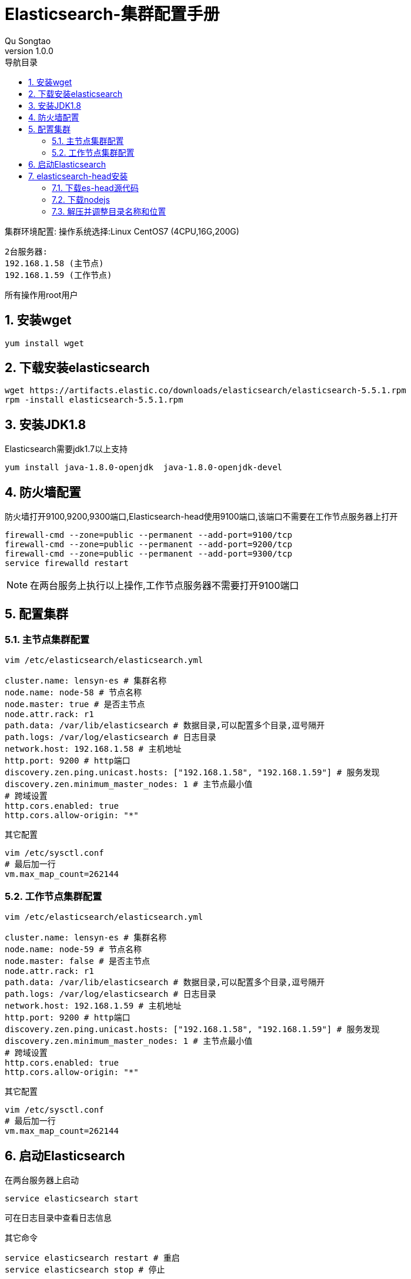 = Elasticsearch-集群配置手册
Qu Songtao;
v1.0.0
:lang: zh-cmn-Hans
:doctype: book
:description: Elasticsearch-集群配置手册
:icons: font
:source-highlighter: highlightjs
:linkcss!:
:numbered:
:idprefix:
:toc: left
:toc-title: 导航目录
:toclevels: 3
:experimental:

集群环境配置:
操作系统选择:Linux CentOS7 (4CPU,16G,200G)

    2台服务器:
    192.168.1.58 (主节点)
    192.168.1.59 (工作节点)

所有操作用root用户

== 安装wget
[source,bash]
----
yum install wget
----

== 下载安装elasticsearch
[source,bash]
----
wget https://artifacts.elastic.co/downloads/elasticsearch/elasticsearch-5.5.1.rpm
rpm -install elasticsearch-5.5.1.rpm
----

== 安装JDK1.8
Elasticsearch需要jdk1.7以上支持
[source,bash]
----
yum install java-1.8.0-openjdk  java-1.8.0-openjdk-devel
----

== 防火墙配置
防火墙打开9100,9200,9300端口,Elasticsearch-head使用9100端口,该端口不需要在工作节点服务器上打开
[source,bash]
----
firewall-cmd --zone=public --permanent --add-port=9100/tcp
firewall-cmd --zone=public --permanent --add-port=9200/tcp
firewall-cmd --zone=public --permanent --add-port=9300/tcp
service firewalld restart
----
[NOTE]
====
在两台服务上执行以上操作,工作节点服务器不需要打开9100端口
====

== 配置集群

=== 主节点集群配置

[source,bash]
----
vim /etc/elasticsearch/elasticsearch.yml

cluster.name: lensyn-es # 集群名称
node.name: node-58 # 节点名称
node.master: true # 是否主节点
node.attr.rack: r1
path.data: /var/lib/elasticsearch # 数据目录,可以配置多个目录,逗号隔开
path.logs: /var/log/elasticsearch # 日志目录
network.host: 192.168.1.58 # 主机地址
http.port: 9200 # http端口
discovery.zen.ping.unicast.hosts: ["192.168.1.58", "192.168.1.59"] # 服务发现
discovery.zen.minimum_master_nodes: 1 # 主节点最小值
# 跨域设置
http.cors.enabled: true
http.cors.allow-origin: "*"
----

其它配置
[source,bash]
----
vim /etc/sysctl.conf
# 最后加一行
vm.max_map_count=262144
----

=== 工作节点集群配置

[source,bash]
----
vim /etc/elasticsearch/elasticsearch.yml

cluster.name: lensyn-es # 集群名称
node.name: node-59 # 节点名称
node.master: false # 是否主节点
node.attr.rack: r1
path.data: /var/lib/elasticsearch # 数据目录,可以配置多个目录,逗号隔开
path.logs: /var/log/elasticsearch # 日志目录
network.host: 192.168.1.59 # 主机地址
http.port: 9200 # http端口
discovery.zen.ping.unicast.hosts: ["192.168.1.58", "192.168.1.59"] # 服务发现
discovery.zen.minimum_master_nodes: 1 # 主节点最小值
# 跨域设置
http.cors.enabled: true
http.cors.allow-origin: "*"
----

其它配置
[source,bash]
----
vim /etc/sysctl.conf
# 最后加一行
vm.max_map_count=262144
----

== 启动Elasticsearch
在两台服务器上启动
[source,bash]
----
service elasticsearch start
----
可在日志目录中查看日志信息

其它命令
[source,bash]
----
service elasticsearch restart # 重启
service elasticsearch stop # 停止
----

== elasticsearch-head安装
elasticsearch管理工具,安装在哪无所谓,安装到PC机都行,这里安装在主节点服务器上

=== 下载es-head源代码
[source,bash]
----
git clone git://github.com/mobz/elasticsearch-head.git
mv elasticsearch-head /var/local/es-head
----

=== 下载nodejs
[source,bash]
----
wget https://npm.taobao.org/mirrors/node/v8.0.0/node-v8.0.0-linux-x64.tar.xz
----

=== 解压并调整目录名称和位置
[source,bash]
----
tar -xvf  node-v8.0.0-linux-x64.tar.xz
mv node-v8.0.0-linux-x64 /var/local/node-v8
-----

=== 修改系统环境变量(重要)
[source,bash]
----
vim /etc/profile
export PATH=/var/local/node-v8/bin:$PATH
----

=== npm安装es-head
注意:有个SPDX授权,按这个解决 http://www.cnblogs.com/shengulong/p/6224908.html[SPDX授权]
[source,bash]
----
cd /var/local/es-head
npm install
----

=== 启动与访问
启动: npm run start
浏览器访问: http://192.168.1.58:9100/

== 结束



